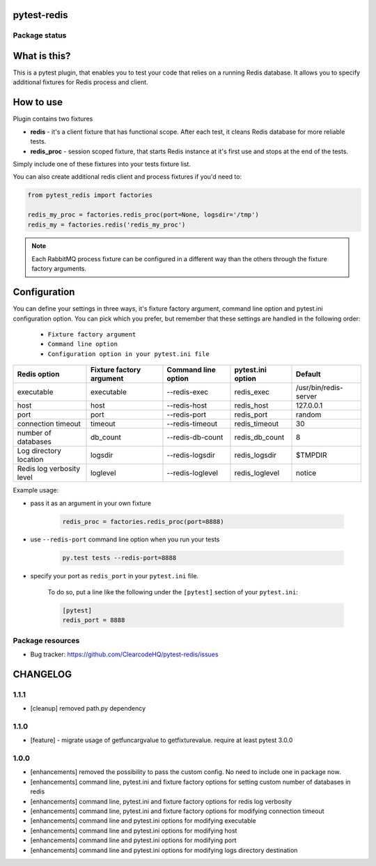 pytest-redis
============

.. image:: https://img.shields.io/pypi/v/pytest-redis.svg
    :target: https://pypi.python.org/pypi/pytest-redis/
    :alt: Latest PyPI version

.. image:: https://img.shields.io/pypi/wheel/pytest-redis.svg
    :target: https://pypi.python.org/pypi/pytest-redis/
    :alt: Wheel Status

.. image:: https://img.shields.io/pypi/pyversions/pytest-redis.svg
    :target: https://pypi.python.org/pypi/pytest-redis/
    :alt: Supported Python Versions

.. image:: https://img.shields.io/pypi/l/pytest-redis.svg
    :target: https://pypi.python.org/pypi/pytest-redis/
    :alt: License

Package status
--------------

.. image:: https://travis-ci.org/ClearcodeHQ/pytest-redis.svg?branch=v1.1.1
    :target: https://travis-ci.org/ClearcodeHQ/pytest-redis
    :alt: Tests

.. image:: https://coveralls.io/repos/ClearcodeHQ/pytest-redis/badge.png?branch=v1.1.1
    :target: https://coveralls.io/r/ClearcodeHQ/pytest-redis?branch=v1.1.1
    :alt: Coverage Status

.. image:: https://requires.io/github/ClearcodeHQ/pytest-redis/requirements.svg?tag=v1.1.1
     :target: https://requires.io/github/ClearcodeHQ/pytest-redis/requirements/?tag=v1.1.1
     :alt: Requirements Status

What is this?
=============

This is a pytest plugin, that enables you to test your code that relies on a running Redis database.
It allows you to specify additional fixtures for Redis process and client.

How to use
==========

Plugin contains two fixtures

* **redis** - it's a client fixture that has functional scope. After each test, it cleans Redis database for more reliable tests.
* **redis_proc** - session scoped fixture, that starts Redis instance at it's first use and stops at the end of the tests.

Simply include one of these fixtures into your tests fixture list.

You can also create additional redis client and process fixtures if you'd need to:


.. code-block:: python

    from pytest_redis import factories

    redis_my_proc = factories.redis_proc(port=None, logsdir='/tmp')
    redis_my = factories.redis('redis_my_proc')

.. note::

    Each RabbitMQ process fixture can be configured in a different way than the others through the fixture factory arguments.

Configuration
=============

You can define your settings in three ways, it's fixture factory argument, command line option and pytest.ini configuration option.
You can pick which you prefer, but remember that these settings are handled in the following order:

    * ``Fixture factory argument``
    * ``Command line option``
    * ``Configuration option in your pytest.ini file``

+---------------------------+--------------------------+---------------------+-------------------+-----------------------+
| Redis option              | Fixture factory argument | Command line option | pytest.ini option | Default               |
+===========================+==========================+=====================+===================+=======================+
| executable                | executable               | --redis-exec        | redis_exec        | /usr/bin/redis-server |
+---------------------------+--------------------------+---------------------+-------------------+-----------------------+
| host                      | host                     | --redis-host        | redis_host        | 127.0.0.1             |
+---------------------------+--------------------------+---------------------+-------------------+-----------------------+
| port                      | port                     | --redis-port        | redis_port        | random                |
+---------------------------+--------------------------+---------------------+-------------------+-----------------------+
| connection timeout        | timeout                  | --redis-timeout     | redis_timeout     | 30                    |
+---------------------------+--------------------------+---------------------+-------------------+-----------------------+
| number of databases       | db_count                 | --redis-db-count    | redis_db_count    | 8                     |
+---------------------------+--------------------------+---------------------+-------------------+-----------------------+
| Log directory location    | logsdir                  | --redis-logsdir     | redis_logsdir     | $TMPDIR               |
+---------------------------+--------------------------+---------------------+-------------------+-----------------------+
| Redis log verbosity level | loglevel                 | --redis-loglevel    | redis_loglevel    | notice                |
+---------------------------+--------------------------+---------------------+-------------------+-----------------------+

Example usage:

* pass it as an argument in your own fixture

    .. code-block:: python

        redis_proc = factories.redis_proc(port=8888)

* use ``--redis-port`` command line option when you run your tests

    .. code-block::

        py.test tests --redis-port=8888


* specify your port as ``redis_port`` in your ``pytest.ini`` file.

    To do so, put a line like the following under the ``[pytest]`` section of your ``pytest.ini``:

    .. code-block:: ini

        [pytest]
        redis_port = 8888

Package resources
-----------------

* Bug tracker: https://github.com/ClearcodeHQ/pytest-redis/issues



CHANGELOG
=========

1.1.1
-------

- [cleanup] removed path.py dependency

1.1.0
-------

- [feature] - migrate usage of getfuncargvalue to getfixturevalue. require at least pytest 3.0.0

1.0.0
-------

- [enhancements] removed the possibility to pass the custom config. No need to include one in package now.
- [enhancements] command line, pytest.ini and fixture factory options for setting custom number of databases in redis
- [enhancements] command line, pytest.ini and fixture factory options for redis log verbosity
- [enhancements] command line, pytest.ini and fixture factory options for modifying connection timeout
- [enhancements] command line and pytest.ini options for modifying executable
- [enhancements] command line and pytest.ini options for modifying host
- [enhancements] command line and pytest.ini options for modifying port
- [enhancements] command line and pytest.ini options for modifying logs directory destination


